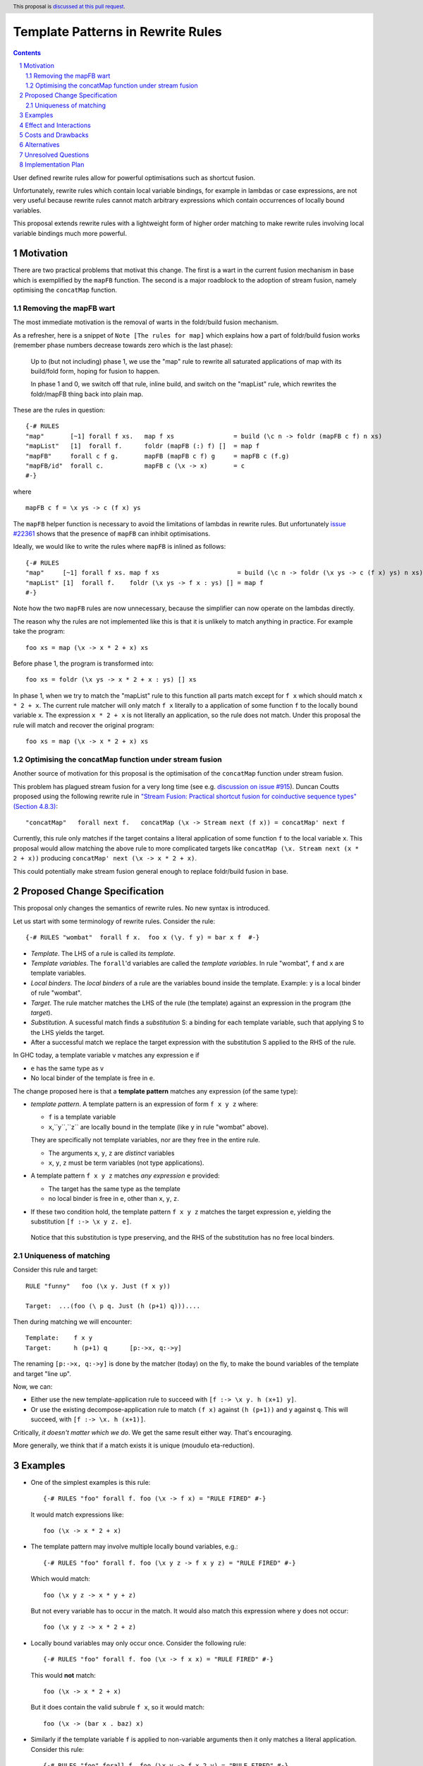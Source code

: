Template Patterns in Rewrite Rules
=================================

.. author:: Jaro Reinders
.. date-accepted:: 
.. ticket-url:: 
.. implemented:: 
.. highlight:: haskell
.. header:: This proposal is `discussed at this pull request <https://github.com/ghc-proposals/ghc-proposals/pull/555>`_.
.. sectnum::
.. contents::

User defined rewrite rules allow for powerful optimisations such as shortcut fusion.

Unfortunately, rewrite rules which contain local variable bindings, for example in lambdas or case expressions, are not very useful because rewrite rules cannot match arbitrary expressions which contain occurrences of locally bound variables.

This proposal extends rewrite rules with a lightweight form of higher order matching to make rewrite rules involving local variable bindings much more powerful.

Motivation
----------

There are two practical problems that motivat this change.
The first is a wart in the current fusion mechanism in base which is exemplified by the ``mapFB`` function.
The second is a major roadblock to the adoption of stream fusion, namely optimising the ``concatMap`` function. 

Removing the mapFB wart
~~~~~~~~~~~~~~~~~~~~~~~

The most immediate motivation is the removal of warts in the foldr/build fusion mechanism.

As a refresher, here is a snippet of ``Note [The rules for map]`` which explains how a part of foldr/build fusion works (remember phase numbers decrease towards zero which is the last phase):

	Up to (but not including) phase 1, we use the "map" rule to
	rewrite all saturated applications of map with its build/fold
	form, hoping for fusion to happen.

	In phase 1 and 0, we switch off that rule, inline build, and
	switch on the "mapList" rule, which rewrites the foldr/mapFB
	thing back into plain map.

These are the rules in question:
::

	{-# RULES
	"map"       [~1] forall f xs.   map f xs                = build (\c n -> foldr (mapFB c f) n xs)
	"mapList"   [1]  forall f.      foldr (mapFB (:) f) []  = map f
	"mapFB"     forall c f g.       mapFB (mapFB c f) g     = mapFB c (f.g)
	"mapFB/id"  forall c.           mapFB c (\x -> x)       = c
	#-}

where
::

	mapFB c f = \x ys -> c (f x) ys

The ``mapFB`` helper function is necessary to avoid the limitations of lambdas in rewrite rules.
But unfortunately `issue #22361 <https://gitlab.haskell.org/ghc/ghc/-/issues/22361>`_ shows that the presence of ``mapFB`` can inhibit optimisations.

Ideally, we would like to write the rules where ``mapFB`` is inlined as follows:
::

	{-# RULES
	"map"     [~1] forall f xs. map f xs                     = build (\c n -> foldr (\x ys -> c (f x) ys) n xs)
	"mapList" [1]  forall f.    foldr (\x ys -> f x : ys) [] = map f
	#-}

Note how the two ``mapFB`` rules are now unnecessary, because the simplifier can now operate on the lambdas directly.

The reason why the rules are not implemented like this is that it is unlikely to match anything in practice.
For example take the program:
::

	foo xs = map (\x -> x * 2 + x) xs

Before phase 1, the program is transformed into:
::

	foo xs = foldr (\x ys -> x * 2 + x : ys) [] xs

In phase 1, when we try to match the "mapList" rule to this function all parts match except for ``f x`` which should match ``x * 2 + x``.
The current rule matcher will only match ``f x`` literally to a application of some function ``f`` to the locally bound variable ``x``.
The expression ``x * 2 + x`` is not literally an application, so the rule does not match.
Under this proposal the rule will match and recover the original program:
::

	foo xs = map (\x -> x * 2 + x) xs

Optimising the concatMap function under stream fusion
~~~~~~~~~~~~~~~~~~~~~~~~~~~~~~~~~~~~~~~~~~~~~~~~~~~~~

Another source of motivation for this proposal is the optimisation of the ``concatMap`` function under stream fusion.

This problem has plagued stream fusion for a very long time (see e.g. `discussion on issue #915 <https://gitlab.haskell.org/ghc/ghc/-/issues/915#note_26104>`_).
Duncan Coutts proposed using the following rewrite rule in `"Stream Fusion: Practical shortcut fusion for coinductive sequence types" (Section 4.8.3) <https://ora.ox.ac.uk/objects/uuid:b4971f57-2b94-4fdf-a5c0-98d6935a44da/download_file?file_format=pdf&hyrax_fileset_id=m8450e05775b1a9a35267c4e58184492e&safe_filename=Thesis%2BPDF%2C%2Bstandard%2Blayout&type_of_work=Thesis>`_:
::

	"concatMap"   forall next f.   concatMap (\x -> Stream next (f x)) = concatMap' next f

Currently, this rule only matches if the target contains a literal application of some function ``f`` to the local variable ``x``.
This proposal would allow matching the above rule to more complicated targets like ``concatMap (\x. Stream next (x * 2 + x))`` producing ``concatMap' next (\x -> x * 2 + x)``.

This could potentially make stream fusion general enough to replace foldr/build fusion in base.

Proposed Change Specification
-----------------------------

This proposal only changes the semantics of rewrite rules. No new syntax is introduced.

Let us start with some terminology of rewrite rules.
Consider the rule:
::

	{-# RULES "wombat"  forall f x.  foo x (\y. f y) = bar x f  #-}

* 	*Template*.
	The LHS of a rule is called its *template*.
* 	*Template variables*.
	The ``forall``'d variables are called the *template variables*.
	In rule "wombat", ``f`` and ``x`` are template variables.
* 	*Local binders*.
	The *local binders* of a rule are the variables bound inside the template.
	Example: ``y`` is a local binder of rule "wombat".
* 	*Target*.
	The rule matcher matches the LHS of the rule (the template) against an expression in the program (the *target*).
* 	*Substitution*.
	A sucessful match finds a *substitution* S: a binding for each template variable, such that applying S to the LHS yields the target.
* 	After a successful match we replace the target expression with the substitution S applied to the RHS of the rule.


In GHC today, a template variable ``v`` matches any expression ``e`` if

* ``e`` has the same type as ``v``
* No local binder of the template is free in ``e``.

The change proposed here is that a **template pattern** matches any expression (of the same type):

* 	*template pattern*.
	A template pattern is an expression of form ``f x y z`` where:

	- ``f`` is a template variable
	- ``x``,``y``,``z`` are locally bound in the template (like ``y`` in rule "wombat" above).

	They are specifically not template variables, nor are they free in the entire rule.

	- The arguments ``x``, ``y``, ``z`` are *distinct* variables
	- ``x``, ``y``, ``z`` must be term variables (not type applications).

* 	A template pattern ``f x y z`` matches *any expression* ``e`` provided:

	- The target has the same type as the template
	- no local binder is free in ``e``, other than ``x``, ``y``, ``z``.

*	 If these two condition hold, the template pattern ``f x y z`` matches the target expression ``e``, yielding the substitution ``[f :-> \x y z. e]``.
	Notice that this substitution is type preserving, and the RHS of the substitution has no free local binders.

Uniqueness of matching
~~~~~~~~~~~~~~~~~~~~~~

Consider this rule and target:
::

	RULE "funny"   foo (\x y. Just (f x y))

	Target:  ...(foo (\ p q. Just (h (p+1) q)))....

Then during matching we will encounter:
::

	Template:    f x y
	Target:      h (p+1) q      [p:->x, q:->y]

The renaming ``[p:->x, q:->y]`` is done by the matcher (today) on the fly, to make the bound variables of the template and target "line up".

Now, we can:

* Either use the new template-application rule to succeed with ``[f :-> \x y. h (x+1) y]``.
* Or use the existing decompose-application rule to match ``(f x)`` against ``(h (p+1))`` and ``y`` against ``q``.  This will succeed, with ``[f :-> \x. h (x+1)]``.

Critically, *it doesn't matter which we do*.
We get the same result either way.
That's encouraging.

More generally, we think that if a match exists it is unique (moudulo eta-reduction).

Examples
--------

* 	One of the simplest examples is this rule:
	::

		{-# RULES "foo" forall f. foo (\x -> f x) = "RULE FIRED" #-}
	
	It would match expressions like:
	::

		foo (\x -> x * 2 + x)

* 	The template pattern may involve multiple locally bound variables, e.g.:
	::

		{-# RULES "foo" forall f. foo (\x y z -> f x y z) = "RULE FIRED" #-}

	Which would match:
	::

		foo (\x y z -> x * y + z)
	
	But not every variable has to occur in the match. It would also match this expression where ``y`` does not occur:
	::

		foo (\x y z -> x * 2 + z)

* 	Locally bound variables may only occur once.
	Consider the following rule:
	::

		{-# RULES "foo" forall f. foo (\x -> f x x) = "RULE FIRED" #-}

	This would **not** match:
	::

		foo (\x -> x * 2 + x)
	
	But it does contain the valid subrule ``f x``, so it would match:
	::

		foo (\x -> (bar x . baz) x)

* 	Similarly if the template variable ``f`` is applied to non-variable arguments then it only matches a literal application.
	Consider this rule:
	::

		{-# RULES "foo" forall f. foo (\x y -> f x 2 y) = "RULE FIRED" #-}
	
	This would **not** match:
	::

		foo (\x y -> x * 2 + y)`
	
	But again it does contain the template pattern ``f x``, so it would match:
	::

		foo (\x y -> (bar x . baz) 2 y)

Effect and Interactions
-----------------------

The main effect of this proposal is that rewrite rules involving template patterns now match more expressions.
But the additional matches are guaranteed to be beta equivalent, so this change does not cause existing rules to become semantically incorrect.

The only contentious interactions could occur due to rules that now overlap under the new rules, for example:
::

	{-# RULES
	"foo->bar"  forall f x.  foo x (\y. f y) = bar x f
	"foo->baz"  forall   x.  foo x (\y. y * 2 + y) = baz x
	#-}

Previously, the rule ``"foo->baz"`` would always fire when encountering the expression ``foo x (\y. y * 2 + y)``, but now the rule ``"foo->bar"`` also matches.
However, we do not expect that this occurs in practice.


Costs and Drawbacks
-------------------

1. 	The changes required for this proposal are small (the core of the change is an addition of just 22 lines of code).
	Small changes can add up, but we think the benefits far outweigh this cost in this case.

2. 	This proposal causes a silent change of behaviour of existing code.
	It is possible to come up with an artificial system of rewrite rules that produces suboptimal results due to this change.
	We do not expect this to happen in practice.

Alternatives
------------

Roughly in order of cheap to expensive alternatives:

1. 	Do nothing.

2. 	Introduce explicit syntax for template patterns.
	This requires modifying the parser and bikeshedding over syntax, but it may make the rules completely backwards compatible and the intent of the programmer is clearer to the compiler so the compiler can give better error messages and warnings.
	We have chosen against this alternative, because we do not think any existing rewrite rules depend critically on the previous behaviour and we expect error messages and warnings can still be written for the most common mistakes with a bit more effort.

3. 	Use lambda binders instead of applications to figure out the scope of local variables automatically.
	For example the "mapList" rule could look like this:
	::

		"mapList" [1]  forall f.    foldr (\x ys -> f : ys) [] = map (\x -> f)
	
	Where the the rule matcher would recognise that the ``\x ->`` binders on the left and the right is the same.
	From this we could deduce that the variables ``x`` should be allowed to occur in ``f``.
	We have not chosen this syntax because it is less explicit about which locally bound variables are allowed to occur in which template variables.

4. 	Implement more powerful higher order matching, for example as proposed by De Moor and Sittampalam in `"Higher-order matching for program transformation" <https://www.sciencedirect.com/science/article/pii/S0304397500004023>`_.
	We expect that this alternative would require much more significant changes to the rule matcher in GHC.


Unresolved Questions
--------------------

1. 	What to do with polymorphic template variables?
	Consider the code:
	::

		foo :: (forall a. [a] -> Int) -> Int
		foo len = len [1,2,3] + len "abc"
		{-# NOINLINE foo #-}

		{-# RULES "foo" forall (f :: forall a. [a] -> Int). foo (\xs -> 1 + f xs) = 2 + foo f #-}
	
	Here, the template variable ``f`` has a polymorphic type.
	With explicit type abstractions and applications the rule looks like this:
	::

		{-# RULES "foo" forall (f :: forall a. [a] -> Int). foo (/\a. \(xs::[a]) -> 1 + f @a xs) = 2 + foo f #-}  
	
	The proposal could be change such that this rule would match the expression:
	::

		foo (/\b. \(ys::[b]). 1 + (reverse @b (take @b 3 ys)))
	

	However, if we change the type of the template variable ``f`` to ``forall a. a -> Int``, then the rule with explicit type abstractions and applications looks like this:
	::

		{-# RULES "foo" forall (f :: forall a. a -> Int). foo (/\a. \(xs::[a]) -> 1 + f @[a] xs) = 2 + foo f #-}  
	
	(Note: we assume deep subsumption here for simplicity of presentation)

	Now ``@[a]`` is no longer a plain locally bound variable, so this is no longer a template pattern.

	This seems fragile and we do not know of any practical programs that requires polymorphic template variables in template patterns.

2. 	The name "template pattern" is still up for debate.
	Suggestions are welcome.

Implementation Plan
-------------------

The proposed changes have already been implemented in `#9343 <https://gitlab.haskell.org/ghc/ghc/-/merge_requests/9343>`_.
Only tests still need to be written.
